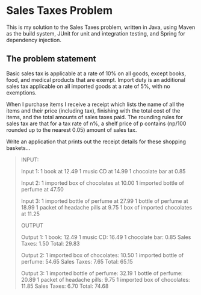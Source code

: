 * Sales Taxes Problem
This is my solution to the Sales Taxes problem, written in Java, using Maven as the build system, JUnit for unit and integration testing, and Spring for dependency injection.

** The problem statement

Basic sales tax is applicable at a rate of 10% on all goods, except books, food, and medical products that are exempt. Import duty is an additional sales tax applicable on all imported
goods at a rate of 5%, with no exemptions.

When I purchase items I receive a receipt which lists the name of all the items and their price (including tax), finishing with the total cost of the items, and the total amounts of sales
taxes paid. The rounding rules for sales tax are that for a tax rate of n%, a shelf price of p contains (np/100 rounded up to the nearest 0.05) amount of sales tax.

Write an application that prints out the receipt details for these shopping baskets...

#+BEGIN_QUOTE
INPUT:

Input 1:
1 book at 12.49
1 music CD at 14.99
1 chocolate bar at 0.85

Input 2:
1 imported box of chocolates at 10.00
1 imported bottle of perfume at 47.50

Input 3:
1 imported bottle of perfume at 27.99
1 bottle of perfume at 18.99
1 packet of headache pills at 9.75
1 box of imported chocolates at 11.25

OUTPUT

Output 1:
1 book: 12.49
1 music CD: 16.49
1 chocolate bar: 0.85
Sales Taxes: 1.50
Total: 29.83

Output 2:
1 imported box of chocolates: 10.50
1 imported bottle of perfume: 54.65
Sales Taxes: 7.65
Total: 65.15

Output 3:
1 imported bottle of perfume: 32.19
1 bottle of perfume: 20.89
1 packet of headache pills: 9.75
1 imported box of chocolates: 11.85
Sales Taxes: 6.70
Total: 74.68
#+END_QUOTE
